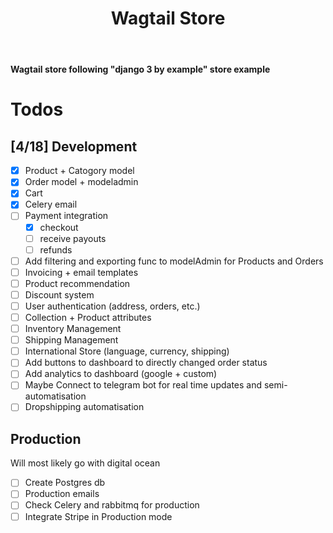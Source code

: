 #+TITLE: Wagtail Store

*Wagtail store following "django 3 by example" store example*

*  Todos
** [4/18] Development
+ [X] Product + Catogory model
+ [X] Order model + modeladmin
+ [X] Cart
+ [X] Celery email
+ [-] Payment integration
  + [X] checkout
  + [ ] receive payouts
  + [ ] refunds
+ [ ] Add filtering and exporting func to modelAdmin for Products and Orders
+ [ ] Invoicing + email templates
+ [ ] Product recommendation
+ [ ] Discount system
+ [ ] User authentication (address, orders, etc.)
+ [ ] Collection + Product attributes
+ [ ] Inventory Management 
+ [ ] Shipping Management
+ [ ] International Store (language, currency, shipping)
+ [ ] Add buttons to dashboard to directly changed order status
+ [ ] Add analytics to dashboard (google + custom)
+ [ ] Maybe Connect to telegram bot for real time updates and semi-automatisation
+ [ ] Dropshipping automatisation
  
** Production
Will most likely go with digital ocean

+ [ ] Create Postgres db
+ [ ] Production emails
+ [ ] Check Celery and rabbitmq for production
+ [ ] Integrate Stripe in Production mode
